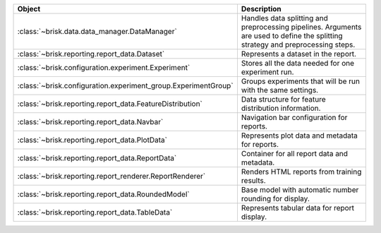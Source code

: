 .. list-table::
   :header-rows: 1
   :widths: 30 70

   * - Object
     - Description
   * - :class:`~brisk.data.data_manager.DataManager`
     - Handles data splitting and preprocessing pipelines. Arguments are used to define the splitting strategy and preprocessing steps.
   * - :class:`~brisk.reporting.report_data.Dataset`
     - Represents a dataset in the report.
   * - :class:`~brisk.configuration.experiment.Experiment`
     - Stores all the data needed for one experiment run.
   * - :class:`~brisk.configuration.experiment_group.ExperimentGroup`
     - Groups experiments that will be run with the same settings.
   * - :class:`~brisk.reporting.report_data.FeatureDistribution`
     - Data structure for feature distribution information.
   * - :class:`~brisk.reporting.report_data.Navbar`
     - Navigation bar configuration for reports.
   * - :class:`~brisk.reporting.report_data.PlotData`
     - Represents plot data and metadata for reports.
   * - :class:`~brisk.reporting.report_data.ReportData`
     - Container for all report data and metadata.
   * - :class:`~brisk.reporting.report_renderer.ReportRenderer`
     - Renders HTML reports from training results.
   * - :class:`~brisk.reporting.report_data.RoundedModel`
     - Base model with automatic number rounding for display.
   * - :class:`~brisk.reporting.report_data.TableData`
     - Represents tabular data for report display.